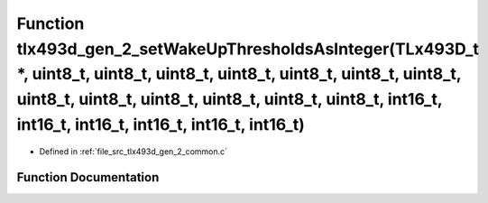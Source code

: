 .. _exhale_function_tlx493d__gen__2__common_8c_1aa3c3b8cad6a8096efd5272b6d2b1a2d3:

Function tlx493d_gen_2_setWakeUpThresholdsAsInteger(TLx493D_t \*, uint8_t, uint8_t, uint8_t, uint8_t, uint8_t, uint8_t, uint8_t, uint8_t, uint8_t, uint8_t, uint8_t, uint8_t, uint8_t, int16_t, int16_t, int16_t, int16_t, int16_t, int16_t)
============================================================================================================================================================================================================================================

- Defined in :ref:`file_src_tlx493d_gen_2_common.c`


Function Documentation
----------------------


.. doxygenfunction:: tlx493d_gen_2_setWakeUpThresholdsAsInteger(TLx493D_t *, uint8_t, uint8_t, uint8_t, uint8_t, uint8_t, uint8_t, uint8_t, uint8_t, uint8_t, uint8_t, uint8_t, uint8_t, uint8_t, int16_t, int16_t, int16_t, int16_t, int16_t, int16_t)
   :project: XENSIV 3D Magnetic Sensors Arduino Library